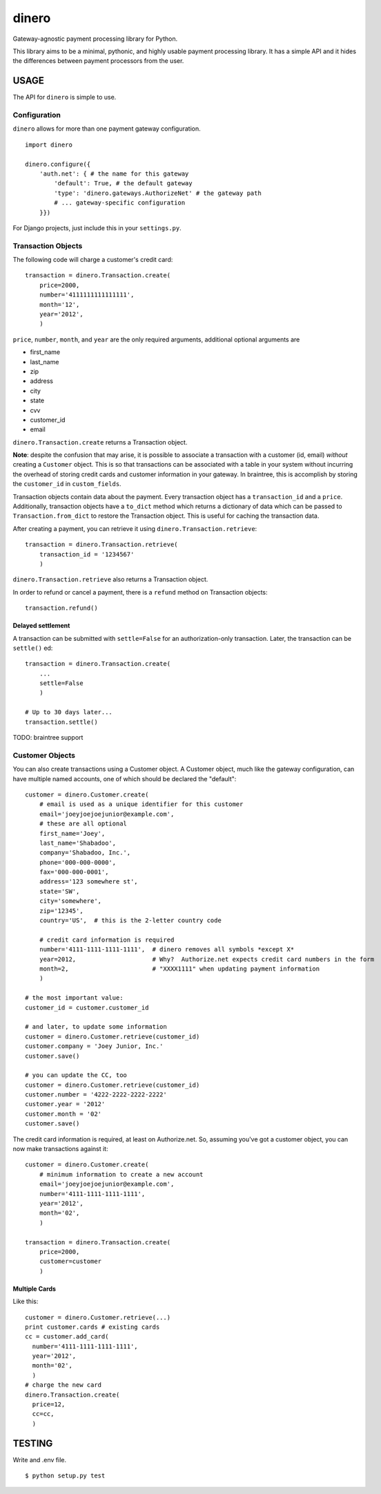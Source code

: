 dinero
======

Gateway-agnostic payment processing library for Python.

This library aims to be a minimal, pythonic, and highly usable payment
processing library.  It has a simple API and it hides the differences between
payment processors from the user.

USAGE
-----

The API for ``dinero`` is simple to use.

Configuration
~~~~~~~~~~~~~

``dinero`` allows for more than one payment gateway configuration.

::

        import dinero

        dinero.configure({
            'auth.net': { # the name for this gateway
                'default': True, # the default gateway
                'type': 'dinero.gateways.AuthorizeNet' # the gateway path
                # ... gateway-specific configuration
            }})

For Django projects, just include this in your ``settings.py``.

Transaction Objects
~~~~~~~~~~~~~~~~~~~

The following code will charge a customer's credit card::

    transaction = dinero.Transaction.create(
        price=2000,
        number='4111111111111111',
        month='12',
        year='2012',
        )

``price``, ``number``, ``month``, and ``year`` are the only required arguments,
additional optional arguments are

- first_name
- last_name
- zip
- address
- city
- state
- cvv
- customer_id
- email

``dinero.Transaction.create`` returns a Transaction object.

**Note**: despite the confusion that may arise, it is possible to associate a
transaction with a customer (id, email) *without* creating a ``Customer``
object.  This is so that transactions can be associated with a table in your
system without incurring the overhead of storing credit cards and customer
information in your gateway.  In braintree, this is accomplish by storing the
``customer_id`` in ``custom_fields``.

Transaction objects contain data about the payment.  Every transaction object
has a ``transaction_id`` and a ``price``.  Additionally, transaction objects
have a ``to_dict`` method which returns a dictionary of data which can be passed
to ``Transaction.from_dict`` to restore the Transaction object.  This is useful
for caching the transaction data.

After creating a payment, you can retrieve it using
``dinero.Transaction.retrieve``::

    transaction = dinero.Transaction.retrieve(
        transaction_id = '1234567'
        )

``dinero.Transaction.retrieve`` also returns a Transaction object.

In order to refund or cancel a payment, there is a ``refund`` method on
Transaction objects::

    transaction.refund()

Delayed settlement
^^^^^^^^^^^^^^^^^^

A transaction can be submitted with ``settle=False`` for an authorization-only
transaction. Later, the transaction can be ``settle()`` ed::

    transaction = dinero.Transaction.create(
        ...
        settle=False
        )

    # Up to 30 days later...
    transaction.settle()

TODO: braintree support



Customer Objects
~~~~~~~~~~~~~~~~

You can also create transactions using a Customer object.  A Customer
object, much like the gateway configuration, can have multiple named
accounts, one of which should be declared the "default"::

    customer = dinero.Customer.create(
        # email is used as a unique identifier for this customer
        email='joeyjoejoejunior@example.com',
        # these are all optional
        first_name='Joey',
        last_name='Shabadoo',
        company='Shabadoo, Inc.',
        phone='000-000-0000',
        fax='000-000-0001',
        address='123 somewhere st',
        state='SW',
        city='somewhere',
        zip='12345',
        country='US',  # this is the 2-letter country code

        # credit card information is required
        number='4111-1111-1111-1111',  # dinero removes all symbols *except X*
        year=2012,                     # Why?  Authorize.net expects credit card numbers in the form
        month=2,                       # "XXXX1111" when updating payment information
        )

    # the most important value:
    customer_id = customer.customer_id

    # and later, to update some information
    customer = dinero.Customer.retrieve(customer_id)
    customer.company = 'Joey Junior, Inc.'
    customer.save()

    # you can update the CC, too
    customer = dinero.Customer.retrieve(customer_id)
    customer.number = '4222-2222-2222-2222'
    customer.year = '2012'
    customer.month = '02'
    customer.save()

The credit card information is required, at least on Authorize.net.  So,
assuming you've got a customer object, you can now make transactions against
it::

    customer = dinero.Customer.create(
        # minimum information to create a new account
        email='joeyjoejoejunior@example.com',
        number='4111-1111-1111-1111',
        year='2012',
        month='02',
        )

    transaction = dinero.Transaction.create(
        price=2000,
        customer=customer
        )


Multiple Cards
^^^^^^^^^^^^^^
Like this::

    customer = dinero.Customer.retrieve(...)
    print customer.cards # existing cards
    cc = customer.add_card(
      number='4111-1111-1111-1111',
      year='2012',
      month='02',
      )
    # charge the new card
    dinero.Transaction.create(
      price=12,
      cc=cc,
      )



TESTING
-------

Write and .env file.

::

    $ python setup.py test
